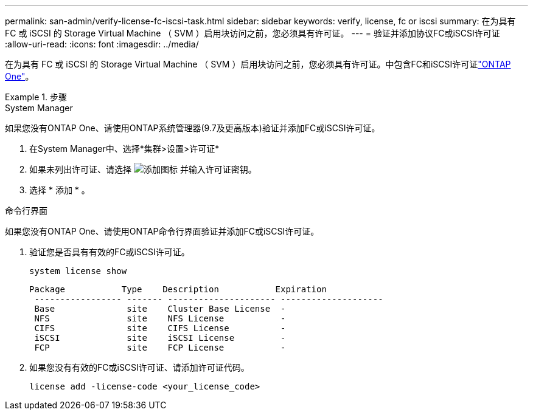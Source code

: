 ---
permalink: san-admin/verify-license-fc-iscsi-task.html 
sidebar: sidebar 
keywords: verify, license, fc or iscsi 
summary: 在为具有 FC 或 iSCSI 的 Storage Virtual Machine （ SVM ）启用块访问之前，您必须具有许可证。 
---
= 验证并添加协议FC或iSCSI许可证
:allow-uri-read: 
:icons: font
:imagesdir: ../media/


[role="lead"]
在为具有 FC 或 iSCSI 的 Storage Virtual Machine （ SVM ）启用块访问之前，您必须具有许可证。中包含FC和iSCSI许可证link:../system-admin/manage-licenses-concept.html#licenses-included-with-ontap-one["ONTAP One"]。

.步骤
[role="tabbed-block"]
====
.System Manager
--
如果您没有ONTAP One、请使用ONTAP系统管理器(9.7及更高版本)验证并添加FC或iSCSI许可证。

. 在System Manager中、选择*集群>设置>许可证*
. 如果未列出许可证、请选择 image:icon_add_blue_bg.png["添加图标"] 并输入许可证密钥。
. 选择 * 添加 * 。


--
.命令行界面
--
如果您没有ONTAP One、请使用ONTAP命令行界面验证并添加FC或iSCSI许可证。

. 验证您是否具有有效的FC或iSCSI许可证。
+
[source, cli]
----
system license show
----
+
[listing]
----

Package           Type    Description           Expiration
 ----------------- ------- --------------------- --------------------
 Base              site    Cluster Base License  -
 NFS               site    NFS License           -
 CIFS              site    CIFS License          -
 iSCSI             site    iSCSI License         -
 FCP               site    FCP License           -
----
. 如果您没有有效的FC或iSCSI许可证、请添加许可证代码。
+
[source, cli]
----
license add -license-code <your_license_code>
----


--
====